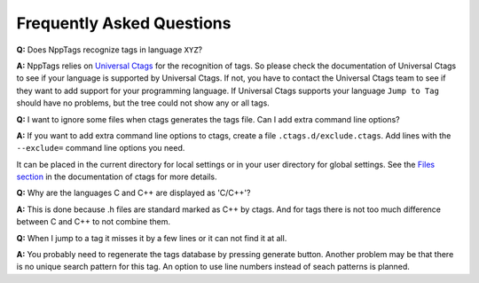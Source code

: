 Frequently Asked Questions
==========================

**Q:** Does NppTags recognize tags in language ``XYZ``?

**A:** NppTags relies on `Universal Ctags`_ for the recognition of tags.
So please check the documentation of Universal Ctags to see if your
language is supported by Universal Ctags. If not, you have to contact
the Universal Ctags team to see if they want to add support for your
programming language. If Universal Ctags supports your language ``Jump to
Tag`` should have no problems, but the tree could not show any or all tags.


**Q:** I want to ignore some files when ctags generates the tags file.
Can I add extra command line options?

**A:** If you want to add extra command line options to ctags,
create a file ``.ctags.d/exclude.ctags``. Add lines with the
``--exclude=`` command line options you need.

It can be placed in the current
directory for local settings or in your user directory for global
settings. See the `Files section`_ in the documentation of ctags for
more details.


**Q:** Why are the languages C and C++ are displayed as 'C/C++'?

**A:** This is done because .h files are standard marked as C++ by
ctags. And for tags there is not too much difference between C and C++
to not combine them.


**Q:** When I jump to a tag it misses it by a few lines or it can not
find it at all.

**A:** You probably need to regenerate the tags database by pressing
generate button. Another problem may be that there is no unique search
pattern for this tag. An option to use line numbers instead of seach
patterns is planned.


.. _Universal Ctags: https://ctags.io/
.. _Files section: https://docs.ctags.io/en/latest/man/ctags.1.html#files
